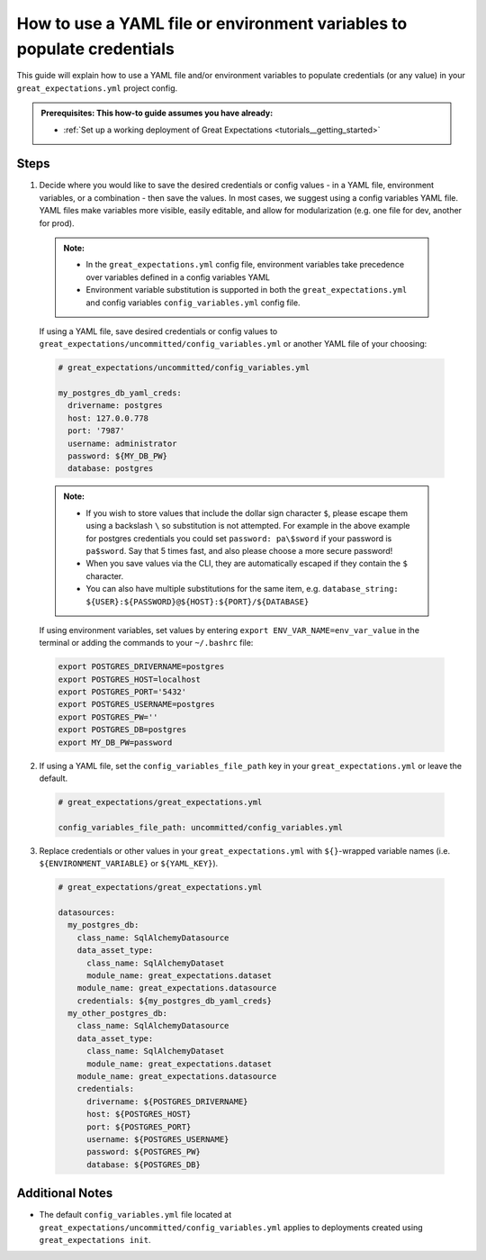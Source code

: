 .. _how_to_guides__configuring_data_contexts__how_to_use_a_yaml_file_or_environment_variables_to_populate_credentials:

How to use a YAML file or environment variables to populate credentials
=========================================================================================

This guide will explain how to use a YAML file and/or environment variables to populate credentials (or any value) in your ``great_expectations.yml`` project config.

.. admonition:: Prerequisites: This how-to guide assumes you have already:

  - :ref:`Set up a working deployment of Great Expectations <tutorials__getting_started>`

Steps
------

1. Decide where you would like to save the desired credentials or config values - in a YAML file, environment variables, or a combination - then save the values. In most cases, we suggest using a config variables YAML file. YAML files make variables more visible, easily editable, and allow for modularization (e.g. one file for dev, another for prod).

  .. admonition:: Note:

    - In the ``great_expectations.yml`` config file, environment variables take precedence over variables defined in a config variables YAML
    - Environment variable substitution is supported in both the ``great_expectations.yml`` and config variables ``config_variables.yml`` config file.

  If using a YAML file, save desired credentials or config values to ``great_expectations/uncommitted/config_variables.yml`` or another YAML file of your choosing:

  .. code-block:: yaml

    # great_expectations/uncommitted/config_variables.yml

    my_postgres_db_yaml_creds:
      drivername: postgres
      host: 127.0.0.778
      port: '7987'
      username: administrator
      password: ${MY_DB_PW}
      database: postgres

  .. admonition:: Note:

    - If you wish to store values that include the dollar sign character ``$``, please escape them using a backslash ``\`` so substitution is not attempted. For example in the above example for postgres credentials you could set ``password: pa\$sword`` if your password is ``pa$sword``. Say that 5 times fast, and also please choose a more secure password!
    - When you save values via the CLI, they are automatically escaped if they contain the ``$`` character.
    - You can also have multiple substitutions for the same item, e.g. ``database_string: ${USER}:${PASSWORD}@${HOST}:${PORT}/${DATABASE}``

  If using environment variables, set values by entering ``export ENV_VAR_NAME=env_var_value`` in the terminal or adding the commands to your ``~/.bashrc`` file:

  .. code-block:: bash

    export POSTGRES_DRIVERNAME=postgres
    export POSTGRES_HOST=localhost
    export POSTGRES_PORT='5432'
    export POSTGRES_USERNAME=postgres
    export POSTGRES_PW=''
    export POSTGRES_DB=postgres
    export MY_DB_PW=password

2. If using a YAML file, set the ``config_variables_file_path`` key in your ``great_expectations.yml`` or leave the default.

  .. code-block:: yaml

    # great_expectations/great_expectations.yml

    config_variables_file_path: uncommitted/config_variables.yml

3. Replace credentials or other values in your ``great_expectations.yml`` with ``${}``-wrapped variable names (i.e. ``${ENVIRONMENT_VARIABLE}`` or ``${YAML_KEY}``).

  .. code-block:: yaml

    # great_expectations/great_expectations.yml

    datasources:
      my_postgres_db:
        class_name: SqlAlchemyDatasource
        data_asset_type:
          class_name: SqlAlchemyDataset
          module_name: great_expectations.dataset
        module_name: great_expectations.datasource
        credentials: ${my_postgres_db_yaml_creds}
      my_other_postgres_db:
        class_name: SqlAlchemyDatasource
        data_asset_type:
          class_name: SqlAlchemyDataset
          module_name: great_expectations.dataset
        module_name: great_expectations.datasource
        credentials:
          drivername: ${POSTGRES_DRIVERNAME}
          host: ${POSTGRES_HOST}
          port: ${POSTGRES_PORT}
          username: ${POSTGRES_USERNAME}
          password: ${POSTGRES_PW}
          database: ${POSTGRES_DB}

Additional Notes
--------------------

- The default ``config_variables.yml`` file located at ``great_expectations/uncommitted/config_variables.yml`` applies to deployments created using ``great_expectations init``.

.. discourse::
    :topic_identifier: 161
